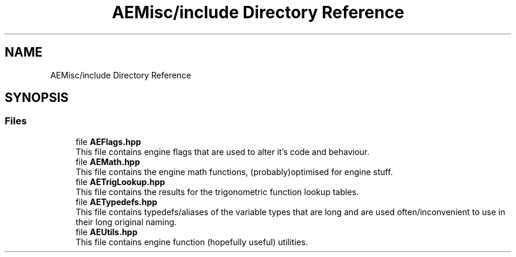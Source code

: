 .TH "AEMisc/include Directory Reference" 3 "Fri Jan 12 2024 00:59:44" "Version v0.0.8.5a" "ArtyK's Console Engine" \" -*- nroff -*-
.ad l
.nh
.SH NAME
AEMisc/include Directory Reference
.SH SYNOPSIS
.br
.PP
.SS "Files"

.in +1c
.ti -1c
.RI "file \fBAEFlags\&.hpp\fP"
.br
.RI "This file contains engine flags that are used to alter it's code and behaviour\&. "
.ti -1c
.RI "file \fBAEMath\&.hpp\fP"
.br
.RI "This file contains the engine math functions, (probably)optimised for engine stuff\&. "
.ti -1c
.RI "file \fBAETrigLookup\&.hpp\fP"
.br
.RI "This file contains the results for the trigonometric function lookup tables\&. "
.ti -1c
.RI "file \fBAETypedefs\&.hpp\fP"
.br
.RI "This file contains typedefs/aliases of the variable types that are long and are used often/inconvenient to use in their long original naming\&. "
.ti -1c
.RI "file \fBAEUtils\&.hpp\fP"
.br
.RI "This file contains engine function (hopefully useful) utilities\&. "
.in -1c
